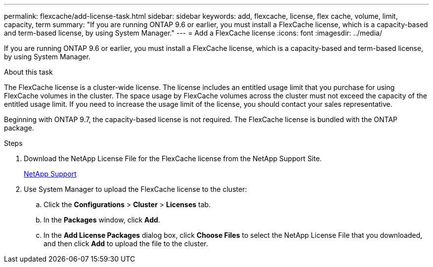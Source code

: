 ---
permalink: flexcache/add-license-task.html
sidebar: sidebar
keywords: add, flexcache, license, flex cache, volume, limit, capacity, term
summary: "If you are running ONTAP 9.6 or earlier, you must install a FlexCache license, which is a capacity-based and term-based license, by using System Manager."
---
= Add a FlexCache license
:icons: font
:imagesdir: ../media/

[.lead]
If you are running ONTAP 9.6 or earlier, you must install a FlexCache license, which is a capacity-based and term-based license, by using System Manager.

.About this task

The FlexCache license is a cluster-wide license. The license includes an entitled usage limit that you purchase for using FlexCache volumes in the cluster. The space usage by FlexCache volumes across the cluster must not exceed the capacity of the entitled usage limit. If you need to increase the usage limit of the license, you should contact your sales representative.

Beginning with ONTAP 9.7, the capacity-based license is not required. The FlexCache license is bundled with the ONTAP package.

.Steps

. Download the NetApp License File for the FlexCache license from the NetApp Support Site.
+
https://mysupport.netapp.com/site/global/dashboard[NetApp Support]

. Use System Manager to upload the FlexCache license to the cluster:
.. Click the *Configurations* > *Cluster* > *Licenses* tab.
.. In the *Packages* window, click *Add*.
.. In the *Add License Packages* dialog box, click *Choose Files* to select the NetApp License File that you downloaded, and then click *Add* to upload the file to the cluster.

// 08 DEC 2021, BURT 1430515
